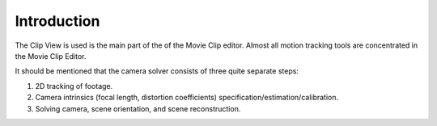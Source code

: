 
************
Introduction
************

The Clip View is used is the main part of the of the Movie Clip editor.
Almost all motion tracking tools are concentrated in the Movie Clip Editor.

It should be mentioned that the camera solver consists of three quite separate steps:

#. 2D tracking of footage.
#. Camera intrinsics (focal length, distortion coefficients) specification/estimation/calibration.
#. Solving camera, scene orientation, and scene reconstruction.
